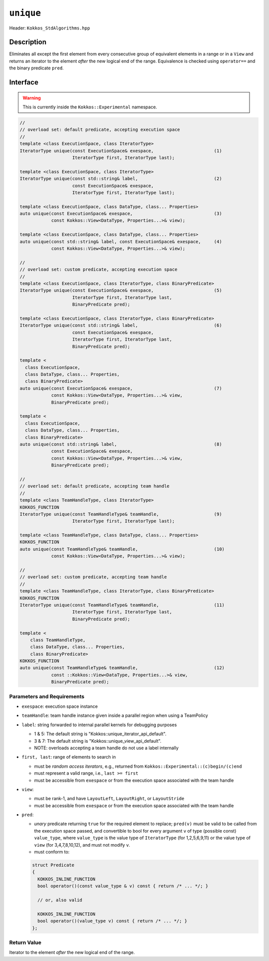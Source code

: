 ``unique``
==========

Header: ``Kokkos_StdAlgorithms.hpp``

Description
-----------

Eliminates all except the first element from every consecutive group of equivalent elements in a range or in a ``View`` and returns an iterator to the element *after* the new logical end of the range. Equivalence is checked using ``operator==`` and the binary predicate ``pred``.

Interface
---------

.. warning:: This is currently inside the ``Kokkos::Experimental`` namespace.

.. code-block:: cpp

   //
   // overload set: default predicate, accepting execution space
   //
   template <class ExecutionSpace, class IteratorType>
   IteratorType unique(const ExecutionSpace& exespace,                       (1)
                       IteratorType first, IteratorType last);

   template <class ExecutionSpace, class IteratorType>
   IteratorType unique(const std::string& label,                             (2)
                       const ExecutionSpace& exespace,
                       IteratorType first, IteratorType last);

   template <class ExecutionSpace, class DataType, class... Properties>
   auto unique(const ExecutionSpace& exespace,                               (3)
               const Kokkos::View<DataType, Properties...>& view);

   template <class ExecutionSpace, class DataType, class... Properties>
   auto unique(const std::string& label, const ExecutionSpace& exespace,     (4)
               const Kokkos::View<DataType, Properties...>& view);

   //
   // overload set: custom predicate, accepting execution space
   //
   template <class ExecutionSpace, class IteratorType, class BinaryPredicate>
   IteratorType unique(const ExecutionSpace& exespace,                       (5)
                       IteratorType first, IteratorType last,
                       BinaryPredicate pred);

   template <class ExecutionSpace, class IteratorType, class BinaryPredicate>
   IteratorType unique(const std::string& label,                             (6)
                       const ExecutionSpace& exespace,
                       IteratorType first, IteratorType last,
                       BinaryPredicate pred);

   template <
     class ExecutionSpace,
     class DataType, class... Properties,
     class BinaryPredicate>
   auto unique(const ExecutionSpace& exespace,                               (7)
               const Kokkos::View<DataType, Properties...>& view,
               BinaryPredicate pred);

   template <
     class ExecutionSpace,
     class DataType, class... Properties,
     class BinaryPredicate>
   auto unique(const std::string& label,                                     (8)
               const ExecutionSpace& exespace,
               const Kokkos::View<DataType, Properties...>& view,
               BinaryPredicate pred);

   //
   // overload set: default predicate, accepting team handle
   //
   template <class TeamHandleType, class IteratorType>
   KOKKOS_FUNCTION
   IteratorType unique(const TeamHandleType& teamHandle,                     (9)
                       IteratorType first, IteratorType last);

   template <class TeamHandleType, class DataType, class... Properties>
   KOKKOS_FUNCTION
   auto unique(const TeamHandleType& teamHandle,                             (10)
               const Kokkos::View<DataType, Properties...>& view);

   //
   // overload set: custom predicate, accepting team handle
   //
   template <class TeamHandleType, class IteratorType, class BinaryPredicate>
   KOKKOS_FUNCTION
   IteratorType unique(const TeamHandleType& teamHandle,                     (11)
                       IteratorType first, IteratorType last,
                       BinaryPredicate pred);

   template <
       class TeamHandleType,
       class DataType, class... Properties,
       class BinaryPredicate>
   KOKKOS_FUNCTION
   auto unique(const TeamHandleType& teamHandle,                             (12)
               const ::Kokkos::View<DataType, Properties...>& view,
               BinaryPredicate pred);

Parameters and Requirements
~~~~~~~~~~~~~~~~~~~~~~~~~~~

- ``exespace``: execution space instance

- ``teamHandle``: team handle instance given inside a parallel region when using a TeamPolicy

- ``label``: string forwarded to internal parallel kernels for debugging purposes

  - 1 & 5: The default string is "Kokkos::unique_iterator_api_default".

  - 3 & 7: The default string is "Kokkos::unique_view_api_default".

  - NOTE: overloads accepting a team handle do not use a label internally

- ``first, last``: range of elements to search in

  - must be *random access iterators*, e.g., returned from ``Kokkos::Experimental::(c)begin/(c)end``

  - must represent a valid range, i.e., ``last >= first``

  - must be accessible from ``exespace`` or from the execution space associated with the team handle

- ``view``:

  - must be rank-1, and have ``LayoutLeft``, ``LayoutRight``, or ``LayoutStride``

  - must be accessible from ``exespace`` or from the execution space associated with the team handle

- ``pred``:

  - *unary* predicate returning ``true`` for the required element to replace; ``pred(v)`` must be valid to be called from the execution space passed, and convertible to bool for every argument ``v`` of type (possible const) ``value_type``, where ``value_type`` is the value type of ``IteratorType`` (for 1,2,5,6,9,11) or the value type of ``view`` (for 3,4,7,8,10,12), and must not modify ``v``.

  - must conform to:

  .. code-block:: cpp

     struct Predicate
     {
       KOKKOS_INLINE_FUNCTION
       bool operator()(const value_type & v) const { return /* ... */; }

       // or, also valid

       KOKKOS_INLINE_FUNCTION
       bool operator()(value_type v) const { return /* ... */; }
     };

Return Value
~~~~~~~~~~~~

Iterator to the element *after* the new logical end of the range.